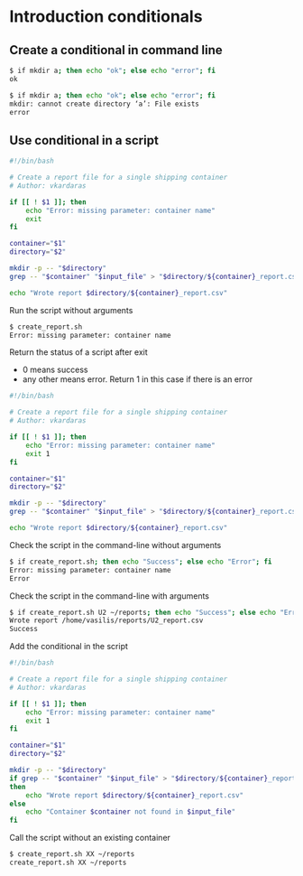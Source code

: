 * Introduction conditionals
:PROPERTIES:
:CUSTOM_ID: introduction-conditionals
:END:
** Create a conditional in command line
:PROPERTIES:
:CUSTOM_ID: create-a-conditional-in-command-line
:END:
#+begin_src sh
$ if mkdir a; then echo "ok"; else echo "error"; fi
ok

$ if mkdir a; then echo "ok"; else echo "error"; fi
mkdir: cannot create directory ‘a’: File exists
error
#+end_src

** Use conditional in a script
:PROPERTIES:
:CUSTOM_ID: use-conditional-in-a-script
:END:
#+begin_src sh
#!/bin/bash

# Create a report file for a single shipping container
# Author: vkardaras

if [[ ! $1 ]]; then
    echo "Error: missing parameter: container name"
    exit
fi

container="$1"
directory="$2"

mkdir -p -- "$directory"
grep -- "$container" "$input_file" > "$directory/${container}_report.csv"

echo "Wrote report $directory/${container}_report.csv"
#+end_src

Run the script without arguments

#+begin_src sh
$ create_report.sh
Error: missing parameter: container name
#+end_src

Return the status of a script after exit

- 0 means success
- any other means error. Return 1 in this case if there is an error

#+begin_src sh
#!/bin/bash

# Create a report file for a single shipping container
# Author: vkardaras

if [[ ! $1 ]]; then
    echo "Error: missing parameter: container name"
    exit 1
fi

container="$1"
directory="$2"

mkdir -p -- "$directory"
grep -- "$container" "$input_file" > "$directory/${container}_report.csv"

echo "Wrote report $directory/${container}_report.csv"
#+end_src

Check the script in the command-line without arguments

#+begin_src sh
$ if create_report.sh; then echo "Success"; else echo "Error"; fi
Error: missing parameter: container name
Error
#+end_src

Check the script in the command-line with arguments

#+begin_src sh
$ if create_report.sh U2 ~/reports; then echo "Success"; else echo "Error"; fi
Wrote report /home/vasilis/reports/U2_report.csv
Success
#+end_src

Add the conditional in the script

#+begin_src sh
#!/bin/bash

# Create a report file for a single shipping container
# Author: vkardaras

if [[ ! $1 ]]; then
    echo "Error: missing parameter: container name"
    exit 1
fi

container="$1"
directory="$2"

mkdir -p -- "$directory"
if grep -- "$container" "$input_file" > "$directory/${container}_report.csv"
then
    echo "Wrote report $directory/${container}_report.csv"
else
    echo "Container $container not found in $input_file"
fi
#+end_src

Call the script without an existing container

#+begin_src sh
$ create_report.sh XX ~/reports
create_report.sh XX ~/reports
#+end_src
